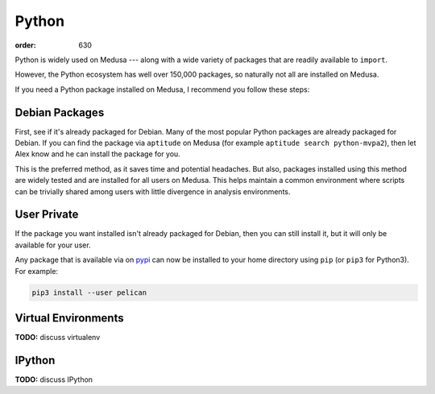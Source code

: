 Python
######
:order: 630

Python is widely used on Medusa --- along with a wide variety of packages that
are readily available to ``import``.

However, the Python ecosystem has well over 150,000 packages, so naturally not
all are installed on Medusa.

If you need a Python package installed on Medusa, I recommend you follow these
steps:

Debian Packages
***************
First, see if it's already packaged for Debian. Many of the most popular Python
packages are already packaged for Debian. If you can find the package via
``aptitude`` on Medusa (for example ``aptitude search python-mvpa2``), then let
Alex know and he can install the package for you.

This is the preferred method, as it saves time and potential headaches. But
also, packages installed using this method are widely tested and are installed
for all users on Medusa. This helps maintain a common environment where scripts
can be trivially shared among users with little divergence in analysis
environments.

User Private
************
If the package you want installed isn't already packaged for Debian, then you
can still install it, but it will only be available for your user.

Any package that is available via on `pypi <https://pypi.org/>`_ can now be
installed to your home directory using ``pip`` (or ``pip3`` for Python3).
For example:

.. code::

  pip3 install --user pelican

Virtual Environments
********************

.. class:: todo

  **TODO:** discuss virtualenv

IPython
*******

.. class:: todo

  **TODO:** discuss IPython
